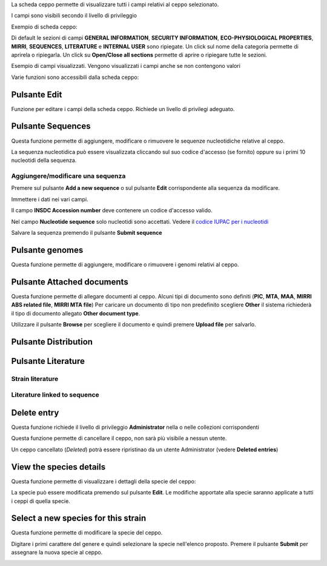

La scheda ceppo permette di visualizzare tutti i campi relativi al ceppo selezionato.

I campi sono visibili secondo il livello di privileggio

Exempio di scheda ceppo:

.. image:: images/scheda_ceppo1.png
    :alt: scheda ceppo
    :width: 100%

Di default le sezioni di campi **GENERAL INFORMATION**, **SECURITY INFORMATION**, 
**ECO-PHYSIOLOGICAL PROPERTIES**, **MIRRI**, **SEQUENCES**, **LITERATURE** e **INTERNAL USER** sono ripiegate.
Un click sul nome della categoria permette di aprirela o ripiegarla. Un click su **Open/Close all sections** permette di aprire o ripiegare tutte le sezioni.

Esempio di campi visualizzati. Vengono visualizzati i campi anche se non contengono valori

.. image:: images/scheda_ceppo2.png
    :alt: scheda ceppo
    :width: 100%



Varie funzioni sono accessibili dalla scheda ceppo:


Pulsante Edit
---------------------------------

Funzione per editare i campi della scheda ceppo. Richiede un livello di privilegi adeguato.


Pulsante Sequences
---------------------------------

Questa funzione permette di aggiungere, modificare o rimuovere le sequenze nucleotidiche relative al ceppo.

.. image:: images/sequences1.png
    :alt: elenco di sequenze
    :width: 100%

La sequenza nucleotidica può essere visualizzata cliccando sul suo codice d'accesso (se fornito) oppure su i primi 10 nucleotidi della sequenza.



Aggiungere/modificare una sequenza
~~~~~~~~~~~~~~~~~~~~~~~~~~~~~~~~~~~~~~~~~

Premere sul pulsante **Add a new sequence** o sul pulsante **Edit** corrispondente alla sequenza da modificare.

.. image:: images/sequences2.png
    :alt: modificare una sequenza
    :width: 100%


Immettere i dati nei vari campi.

Il campo **INSDC Accession number** deve contenere un codice d'accesso valido.

Nel campo **Nucleotide sequence** solo nucleotidi sono accettati. Vedere il `codice IUPAC per i nucleotidi <https://www.bioinformatics.org/sms/iupac.html>`_



Salvare la sequenza premendo il pulsante **Submit sequence**


Pulsante genomes
---------------------------------

Questa funzione permette di aggiungere, modificare o rimuovere i genomi relativi al ceppo.


Pulsante Attached documents
---------------------------------

Questa funzione permette di allegare documenti al ceppo.
Alcuni tipi di documento sono definiti (**PIC**, **MTA**, **MAA**, **MIRRI ABS related file**, **MIRRI MTA file**)
Per caricare un documento di tipo non predefinito scegliere **Other** il sistema richiederà il tipo di documento allegato **Other document type**.

Utilizzare il pulsante **Browse** per scegliere il documento e quindi premere **Upload file** per salvarlo.


Pulsante Distribution
---------------------------------

Pulsante Literature
---------------------------------

Strain literature
~~~~~~~~~~~~~~~~~~~~~~~~~~~~~~~~~~~~~~~~~


Literature linked to sequence
~~~~~~~~~~~~~~~~~~~~~~~~~~~~~~~~~~~~~~~~~



Delete entry
---------------------------------

Questa funzione richiede il livello di privileggio **Administrator** nella o nelle collezioni corrispondenti

Questa funzione permette di cancellare il ceppo, non sarà più visibile a nessun utente.

Un ceppo cancellato (*Deleted*) potrà essere ripristinao da un utente Administrator (vedere **Deleted entries**)






View the species details
---------------------------------

Questa funzione permette di visualizzare i dettagli della specie del ceppo:


.. image:: images/scheda_specie.png
    :alt: scheda specie
    :width: 100%

La specie può essere modificata premendo sul pulsante **Edit**.
Le modifiche apportate alla specie saranno applicate a tutti i ceppi di quella specie.


.. image:: images/edit_specie.png
    :alt: modifica una specie
    :width: 100%



Select a new species for this strain
-------------------------------------------


Questa funzione permette di modificare la specie del ceppo.

Digitare i primi carattere del genere e quindi selezionare la specie nell'elenco proposto.
Premere il pulsante **Submit** per assegnare la nuova specie al ceppo.

.. image:: images/select_specie.png
    :alt: seleziona una specie
    :width: 80%
